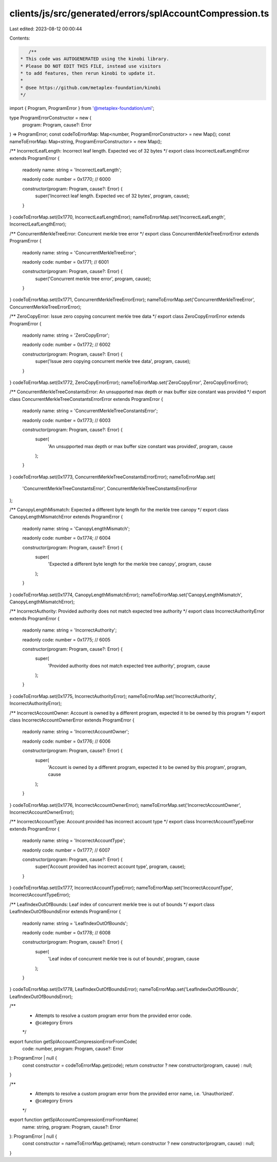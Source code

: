 clients/js/src/generated/errors/splAccountCompression.ts
========================================================

Last edited: 2023-08-12 00:00:44

Contents:

.. code-block:: ts

    /**
 * This code was AUTOGENERATED using the kinobi library.
 * Please DO NOT EDIT THIS FILE, instead use visitors
 * to add features, then rerun kinobi to update it.
 *
 * @see https://github.com/metaplex-foundation/kinobi
 */

import { Program, ProgramError } from '@metaplex-foundation/umi';

type ProgramErrorConstructor = new (
  program: Program,
  cause?: Error
) => ProgramError;
const codeToErrorMap: Map<number, ProgramErrorConstructor> = new Map();
const nameToErrorMap: Map<string, ProgramErrorConstructor> = new Map();

/** IncorrectLeafLength: Incorrect leaf length. Expected vec of 32 bytes */
export class IncorrectLeafLengthError extends ProgramError {
  readonly name: string = 'IncorrectLeafLength';

  readonly code: number = 0x1770; // 6000

  constructor(program: Program, cause?: Error) {
    super('Incorrect leaf length. Expected vec of 32 bytes', program, cause);
  }
}
codeToErrorMap.set(0x1770, IncorrectLeafLengthError);
nameToErrorMap.set('IncorrectLeafLength', IncorrectLeafLengthError);

/** ConcurrentMerkleTreeError: Concurrent merkle tree error */
export class ConcurrentMerkleTreeErrorError extends ProgramError {
  readonly name: string = 'ConcurrentMerkleTreeError';

  readonly code: number = 0x1771; // 6001

  constructor(program: Program, cause?: Error) {
    super('Concurrent merkle tree error', program, cause);
  }
}
codeToErrorMap.set(0x1771, ConcurrentMerkleTreeErrorError);
nameToErrorMap.set('ConcurrentMerkleTreeError', ConcurrentMerkleTreeErrorError);

/** ZeroCopyError: Issue zero copying concurrent merkle tree data */
export class ZeroCopyErrorError extends ProgramError {
  readonly name: string = 'ZeroCopyError';

  readonly code: number = 0x1772; // 6002

  constructor(program: Program, cause?: Error) {
    super('Issue zero copying concurrent merkle tree data', program, cause);
  }
}
codeToErrorMap.set(0x1772, ZeroCopyErrorError);
nameToErrorMap.set('ZeroCopyError', ZeroCopyErrorError);

/** ConcurrentMerkleTreeConstantsError: An unsupported max depth or max buffer size constant was provided */
export class ConcurrentMerkleTreeConstantsErrorError extends ProgramError {
  readonly name: string = 'ConcurrentMerkleTreeConstantsError';

  readonly code: number = 0x1773; // 6003

  constructor(program: Program, cause?: Error) {
    super(
      'An unsupported max depth or max buffer size constant was provided',
      program,
      cause
    );
  }
}
codeToErrorMap.set(0x1773, ConcurrentMerkleTreeConstantsErrorError);
nameToErrorMap.set(
  'ConcurrentMerkleTreeConstantsError',
  ConcurrentMerkleTreeConstantsErrorError
);

/** CanopyLengthMismatch: Expected a different byte length for the merkle tree canopy */
export class CanopyLengthMismatchError extends ProgramError {
  readonly name: string = 'CanopyLengthMismatch';

  readonly code: number = 0x1774; // 6004

  constructor(program: Program, cause?: Error) {
    super(
      'Expected a different byte length for the merkle tree canopy',
      program,
      cause
    );
  }
}
codeToErrorMap.set(0x1774, CanopyLengthMismatchError);
nameToErrorMap.set('CanopyLengthMismatch', CanopyLengthMismatchError);

/** IncorrectAuthority: Provided authority does not match expected tree authority */
export class IncorrectAuthorityError extends ProgramError {
  readonly name: string = 'IncorrectAuthority';

  readonly code: number = 0x1775; // 6005

  constructor(program: Program, cause?: Error) {
    super(
      'Provided authority does not match expected tree authority',
      program,
      cause
    );
  }
}
codeToErrorMap.set(0x1775, IncorrectAuthorityError);
nameToErrorMap.set('IncorrectAuthority', IncorrectAuthorityError);

/** IncorrectAccountOwner: Account is owned by a different program, expected it to be owned by this program */
export class IncorrectAccountOwnerError extends ProgramError {
  readonly name: string = 'IncorrectAccountOwner';

  readonly code: number = 0x1776; // 6006

  constructor(program: Program, cause?: Error) {
    super(
      'Account is owned by a different program, expected it to be owned by this program',
      program,
      cause
    );
  }
}
codeToErrorMap.set(0x1776, IncorrectAccountOwnerError);
nameToErrorMap.set('IncorrectAccountOwner', IncorrectAccountOwnerError);

/** IncorrectAccountType: Account provided has incorrect account type */
export class IncorrectAccountTypeError extends ProgramError {
  readonly name: string = 'IncorrectAccountType';

  readonly code: number = 0x1777; // 6007

  constructor(program: Program, cause?: Error) {
    super('Account provided has incorrect account type', program, cause);
  }
}
codeToErrorMap.set(0x1777, IncorrectAccountTypeError);
nameToErrorMap.set('IncorrectAccountType', IncorrectAccountTypeError);

/** LeafIndexOutOfBounds: Leaf index of concurrent merkle tree is out of bounds */
export class LeafIndexOutOfBoundsError extends ProgramError {
  readonly name: string = 'LeafIndexOutOfBounds';

  readonly code: number = 0x1778; // 6008

  constructor(program: Program, cause?: Error) {
    super(
      'Leaf index of concurrent merkle tree is out of bounds',
      program,
      cause
    );
  }
}
codeToErrorMap.set(0x1778, LeafIndexOutOfBoundsError);
nameToErrorMap.set('LeafIndexOutOfBounds', LeafIndexOutOfBoundsError);

/**
 * Attempts to resolve a custom program error from the provided error code.
 * @category Errors
 */
export function getSplAccountCompressionErrorFromCode(
  code: number,
  program: Program,
  cause?: Error
): ProgramError | null {
  const constructor = codeToErrorMap.get(code);
  return constructor ? new constructor(program, cause) : null;
}

/**
 * Attempts to resolve a custom program error from the provided error name, i.e. 'Unauthorized'.
 * @category Errors
 */
export function getSplAccountCompressionErrorFromName(
  name: string,
  program: Program,
  cause?: Error
): ProgramError | null {
  const constructor = nameToErrorMap.get(name);
  return constructor ? new constructor(program, cause) : null;
}


